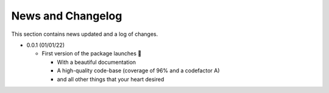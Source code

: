 News and Changelog
==============================

This section contains news updated and a log of changes.

* 0.0.1 (01/01/22)

  - First version of the package launches 🎉

    * With a beautiful documentation
    * A high-quality code-base (coverage of 96% and a codefactor A)
    * and all other things that your heart desired
